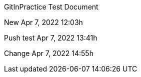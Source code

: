 GitInPractice Test Document

New Apr 7, 2022 12:03h

Push test Apr 7, 2022 13:41h

Change Apr 7, 2022 14:55h